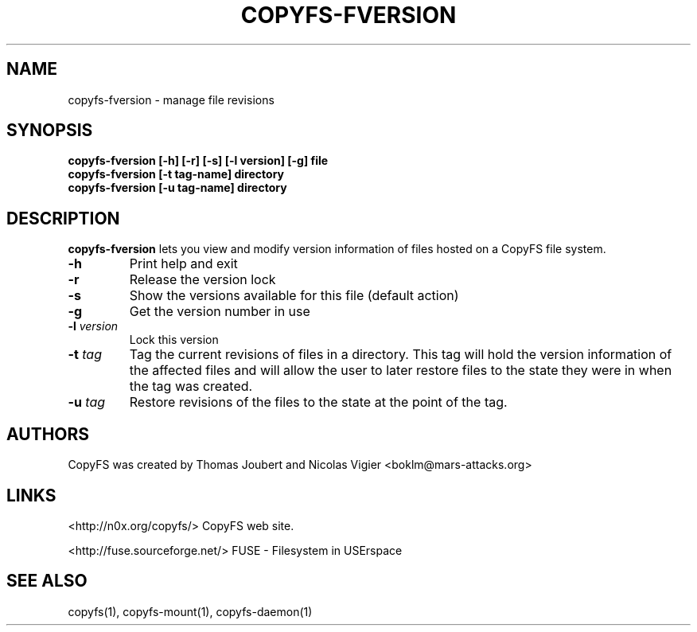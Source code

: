.TH COPYFS-FVERSION "1" "March 2008" "copyfs-fversion" "User Commands"
.SH NAME
copyfs-fversion \- manage file revisions
.SH SYNOPSIS
.B copyfs-fversion [-h] [-r] [-s] [-l version] [-g] file
.br
.B copyfs-fversion [-t tag-name] directory
.br
.B copyfs-fversion [-u tag-name] directory
.SH DESCRIPTION
\fBcopyfs-fversion\fR lets you view and modify version information of files hosted on a CopyFS file system.
.TP
\fB\-h\fR
Print help and exit
.TP
\fB\-r\fR
Release the version lock
.TP
\fB\-s\fR
Show the versions available for this file (default action)
.TP
\fB\-g\fR
Get the version number in use
.TP
\fB\-l\fR \fIversion\fR
Lock this version
.TP
\fB\-t\fR \fItag\fR
Tag the current revisions of files in a directory. This tag will hold the version information of the affected files and will allow the user to later restore files to the state they were in when the tag was created.
.TP
\fB\-u\fR \fItag\fR
Restore revisions of the files to the state at the point of the tag.

.SH AUTHORS
CopyFS was created by Thomas Joubert and Nicolas Vigier <boklm@mars-attacks.org>
.SH LINKS

<http://n0x.org/copyfs/> CopyFS web site.

<http://fuse.sourceforge.net/> FUSE - Filesystem in USErspace

.SH SEE ALSO
copyfs(1), copyfs-mount(1), copyfs-daemon(1)
